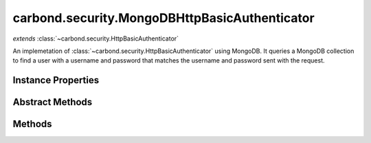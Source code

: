 .. class:: carbond.security.MongoDBHttpBasicAuthenticator
    :heading:

.. |br| raw:: html

   <br />

==============================================
carbond.security.MongoDBHttpBasicAuthenticator
==============================================
*extends* :class:`~carbond.security.HttpBasicAuthenticator`

An implemetation of :class:`~carbond.security.HttpBasicAuthenticator` using MongoDB. It queries a MongoDB collection to find a user with a username and password that matches the username and password sent with the request.

Instance Properties
-------------------

.. class:: carbond.security.MongoDBHttpBasicAuthenticator
    :noindex:
    :hidden:

    .. attribute:: dbName

       :type: string
       :required:

       The name of the database to use if there are multiple databases on the parent Service (in :attr:`~carbond.service.dbs`)


    .. attribute:: passwordField

       :inheritedFrom: :class:`~carbond.security.HttpBasicAuthenticator`
       :type: string
       :required:

       Name of the field that contains the password in the database.


    .. attribute:: passwordHashFn

       :inheritedFrom: :class:`~carbond.security.HttpBasicAuthenticator`
       :type: string | function
       :default: ``noop``

       Either a string representing a :class:`~carbond.security.Hasher` (possible values are *noop*, *sha256*, and *bcrypt*), an instance of :class:`~carbond.security.Hasher` or a constructor function for a :class:`~carbond.security.Hasher`.


    .. attribute:: userCollection

       :type: string
       :required:

       The name of the collection in which users are stored


    .. attribute:: usernameField

       :inheritedFrom: :class:`~carbond.security.HttpBasicAuthenticator`
       :type: string
       :required:

       Name of the field that contains the username in the database.


Abstract Methods
----------------

.. class:: carbond.security.MongoDBHttpBasicAuthenticator
    :noindex:
    :hidden:

    .. function:: getAuthenticationHeaders()

        :inheritedFrom: :class:`~carbond.security.HttpBasicAuthenticator`
        :returns: An array of strings representing request headers.
        :rtype: string[]

        Gets the names of the request headers where authentication details can be found. Should be implemented by subclasses, for example: :attr:`~carbond.security.ApiKeyAuthenticator`

    .. function:: isRootUser(user)

        :inheritedFrom: :class:`~carbond.security.HttpBasicAuthenticator`
        :param user: An object representing a user
        :type user: Object
        :returns: ``true`` if the user is determined to be root, ``false`` otherwise.
        :rtype: boolean

        Checks if a user is root.

Methods
-------

.. class:: carbond.security.MongoDBHttpBasicAuthenticator
    :noindex:
    :hidden:

    .. function:: authenticate(req)

        :inheritedFrom: :class:`~carbond.security.HttpBasicAuthenticator`
        :param req: The current request
        :type req: Request
        :throws: HttpErrors.Unauthorized If credentials weren't validated
        :returns: An object representing the user. Undefined if no credentials are found on the request.
        :rtype: Object | undefined

        Authenticates a request using HTTP Baisc. Returns a user object that matches the username and password sent with the request. If no user matching the username and password is found, throws a 401 Unauthorized error.

    .. function:: findUser(username)

        :param username: The username sent by the client.
        :type username: string
        :throws: Error If the database or collection are undefined.
        :returns: An object representing the user if a match is found, otherwise undefined.
        :rtype: Object | undefined

        Queries the database for a user which has a username that matches the username sent in the request.

    .. function:: getService()

        :inheritedFrom: :class:`~carbond.security.HttpBasicAuthenticator`
        :returns: The parent Service
        :rtype: :class:`~carbond.Service`

        A getter for the parent Service

    .. function:: initialize(service)

        :inheritedFrom: :class:`~carbond.security.HttpBasicAuthenticator`
        :param service: The parent Service
        :type service: :class:`~carbond.Service`
        :rtype: undefined

        Initializes the authenticator. Called by :class:`~carbond.Service.start` on the parent Service and sets `this.service` to the parent Service.

    .. function:: throwUnauthenticated(msg)

        :inheritedFrom: :class:`~carbond.security.HttpBasicAuthenticator`
        :param msg: The message returned with the 401 error.
        :type msg: string
        :throws: HttpErrors.Unauthorized 
        :rtype: undefined

        Throws a 401 Unauthorized Error.

    .. function:: validateCreds(username, password)

        :inheritedFrom: :class:`~carbond.security.HttpBasicAuthenticator`
        :param username: username from the HTTP request
        :type username: string
        :param password: password from the HTTP request
        :type password: string
        :throws: Service.errors.InternalServerError 500 Internal Server Error
        :returns: Object representing the user if a user matching the username and password is found. Otherwise returns undefined.
        :rtype: Object | undefined

        Finds a user matching a username and password. The password is checked using the hash function.
